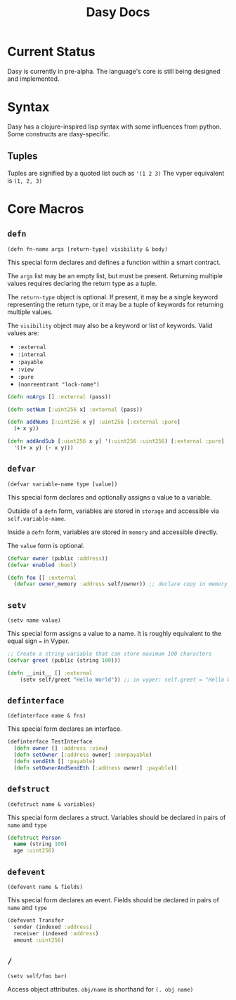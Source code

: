 #+title: Dasy Docs
#+options: toc: t
* Current Status
Dasy is currently in pre-alpha. The language's core is still being designed and implemented.
* Syntax
Dasy has a clojure-inspired lisp syntax with some influences from python. Some constructs are dasy-specific.
** Tuples
Tuples are signified by a quoted list such as ~'(1 2 3)~
The vyper equivalent is ~(1, 2, 3)~

* Core Macros
** ~defn~

~(defn fn-name args [return-type] visibility & body)~

This special form declares and defines a function within a smart contract.

The ~args~ list may be an empty list, but must be present. Returning multiple values requires declaring the return type as a tuple.

The ~return-type~ object is optional. If present, it may be a single keyword representing the return type, or it may be a tuple of keywords for returning multiple values.

The ~visibility~ object may also be a keyword or list of keywords. Valid values are:

- ~:external~
- ~:internal~
- ~:payable~
- ~:view~
- ~:pure~
- ~(nonreentrant "lock-name")~

#+begin_src clojure
(defn noArgs [] :external (pass))

(defn setNum [:uint256 x] :external (pass))

(defn addNums [:uint256 x y] :uint256 [:external :pure]
  (+ x y))

(defn addAndSub [:uint256 x y] '(:uint256 :uint256) [:external :pure]
  '((+ x y) (- x y)))
#+end_src
** ~defvar~
~(defvar variable-name type [value])~

This special form declares and optionally assigns a value to a variable.

Outside of a ~defn~ form, variables are stored in ~storage~ and accessible via ~self.variable-name~.

Inside a ~defn~ form, variables are stored in ~memory~ and accessible directly.

The ~value~ form is optional.

#+begin_src clojure
(defvar owner (public :address))
(defvar enabled :bool)

(defn foo [] :external
  (defvar owner_memory :address self/owner)) ;; declare copy in memory
#+end_src
** ~setv~
~(setv name value)~

This special form assigns a value to a name. It is roughly equivalent to the equal sign ~=~ in Vyper.
#+begin_src clojure
;; Create a string variable that can store maximum 100 characters
(defvar greet (public (string 100)))

(defn __init__ [] :external
    (setv self/greet "Hello World")) ;; in vyper: self.greet = "Hello World"
#+end_src
** ~definterface~
~(definterface name & fns)~

This special form declares an interface.

#+begin_src clojure
(definterface TestInterface
  (defn owner [] :address :view)
  (defn setOwner [:address owner] :nonpayable)
  (defn sendEth [] :payable)
  (defn setOwnerAndSendEth [:address owner] :payable))
#+end_src
** ~defstruct~
~(defstruct name & variables)~

This special form declares a struct. Variables should be declared in pairs of ~name~ and ~type~

#+begin_src clojure
(defstruct Person
  name (string 100)
  age :uint256)
#+end_src
** ~defevent~
~(defevent name & fields)~

This special form declares an event. Fields should be declared in pairs of ~name~ and ~type~

#+begin_src clojure
(defevent Transfer
  sender (indexed :address)
  receiver (indexed :address)
  amount :uint256)
#+end_src

** ~/~

~(setv self/foo bar)~

Access object attributes. ~obj/name~ is shorthand for ~(. obj name)~
